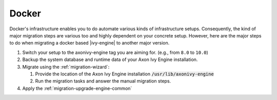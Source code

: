 .. _migration-upgrade-engine-major-docker:

Docker
==========

Docker's infrastructure enables you to do automate various kinds of
infrastructure setups. Consequently, the kind of major migration steps are
various too and highly dependent on your concrete setup. However, here are the
major steps to do when migrating a docker based |ivy-engine| to another major
version.

#. Switch your setup to the axonivy-engine tag you are aiming for. (e.g., from
   ``8.0`` to ``10.0``)
#. Backup the system database and runtime data of your Axon Ivy Engine installation.
#. Migrate using the :ref:`migration-wizard`: 

   #. Provide the location of the Axon Ivy Engine installation :code:`/usr/lib/axonivy-engine`
   #. Run the migration tasks and answer the manual migration steps.

#. Apply the :ref:`migration-upgrade-engine-common`
